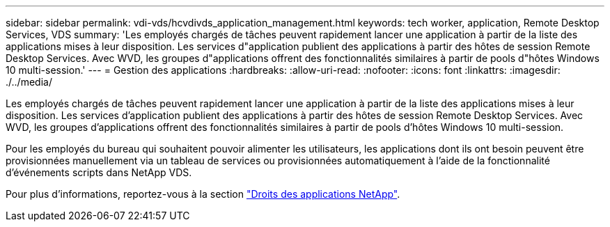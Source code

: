 ---
sidebar: sidebar 
permalink: vdi-vds/hcvdivds_application_management.html 
keywords: tech worker, application, Remote Desktop Services, VDS 
summary: 'Les employés chargés de tâches peuvent rapidement lancer une application à partir de la liste des applications mises à leur disposition. Les services d"application publient des applications à partir des hôtes de session Remote Desktop Services. Avec WVD, les groupes d"applications offrent des fonctionnalités similaires à partir de pools d"hôtes Windows 10 multi-session.' 
---
= Gestion des applications
:hardbreaks:
:allow-uri-read: 
:nofooter: 
:icons: font
:linkattrs: 
:imagesdir: ./../media/


[role="lead"]
Les employés chargés de tâches peuvent rapidement lancer une application à partir de la liste des applications mises à leur disposition. Les services d'application publient des applications à partir des hôtes de session Remote Desktop Services. Avec WVD, les groupes d'applications offrent des fonctionnalités similaires à partir de pools d'hôtes Windows 10 multi-session.

Pour les employés du bureau qui souhaitent pouvoir alimenter les utilisateurs, les applications dont ils ont besoin peuvent être provisionnées manuellement via un tableau de services ou provisionnées automatiquement à l'aide de la fonctionnalité d'événements scripts dans NetApp VDS.

Pour plus d'informations, reportez-vous à la section https://docs.netapp.com/us-en/virtual-desktop-service/guide_application_entitlement.html["Droits des applications NetApp"^].
